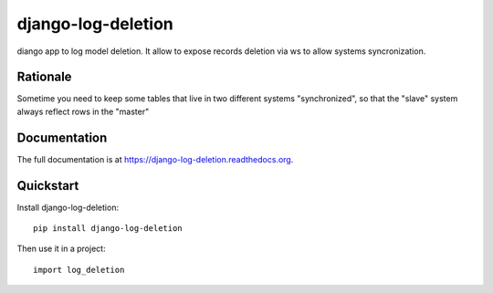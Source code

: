 ===================
django-log-deletion
===================

.. image:: https://badge.fury.io/py/django-log-deletion.png
    :target: https://badge.fury.io/py/django-log-deletion

.. image:: https://travis-ci.org/saxix/django-log-deletion.png?branch=master
    :target: https://travis-ci.org/saxix/django-log-deletion

diango app to log model deletion.
It allow to expose records deletion via ws to allow systems syncronization.

Rationale
---------

Sometime you need to keep some tables that live in two different
systems "synchronized", so that the "slave" system always reflect rows in the "master"

Documentation
-------------

The full documentation is at https://django-log-deletion.readthedocs.org.

Quickstart
----------

Install django-log-deletion::

    pip install django-log-deletion

Then use it in a project::

    import log_deletion

